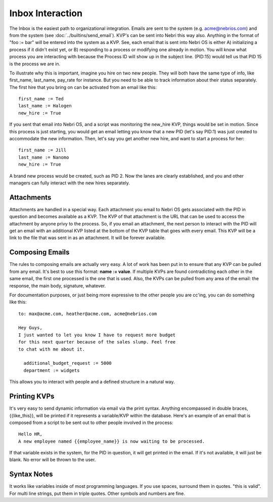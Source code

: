 Inbox Interaction
-----------------

The Inbox is the easiest path to organizational integration. Emails are sent to the system (e.g. acme@nebrios.com) and from the system (see  :doc:`../builtins/send_email`). KVP's can be sent into Nebri this way also. Anything in the format of "foo := bar" will be entered into the system as a KVP. See, each email that is sent into Nebri OS is either A) initializing a process if it didn't exist yet, or B) responding to a process or modifying one already in motion. You will know what process you are interacting with because the Process ID will show up in the subject line. (PID:15) would tell us that PID 15 is the process we are in.

To illustrate why this is important, imagine you hire on two new people. They will both have the same type of info, like first\_name, last\_name, pay\_rate for instance. But you need to be able to track information about their status separately. The first hire that you bring on can be activated from an email like this:

::

    first_name := Ted
    last_name := Halogen
    new_hire := True

If you sent that email into Nebri OS, and a script was monitoring the new\_hire KVP, things would be set in motion. Since this process is just starting, you would get an email letting you know that a new PID (let's say PID:1) was just created to accommodate the new information. Then, let's say you get another new hire, and want to start a process for her:

::

    first_name := Jill
    last_name := Nanomo
    new_hire := True

A brand new process would be created, such as PID 2. Now the lanes are clearly established, and you and other managers can fully interact with the new hires separately.

Attachments
~~~~~~~~~~~

Attachments are handled in a special way. Each attachment you email to Nebri OS gets associated with the PID in question and becomes available as a KVP. The KVP of that attachment is the URL that can be used to access the attachment by anyone privy to the process. So, if you email an attachment, the next person to interact with the PID will get an email with an additional KVP listed at the bottom of the KVP table that goes with every email. This KVP will be a link to the file that was sent in as an attachment. It will be forever available.

Composing Emails
~~~~~~~~~~~~~~~~

The rules to composing emails are actually very easy. A lot of work has been put in to ensure that any KVP can be pulled from any email. It's best to use this format: **name := value**. If multiple KVPs are found contradicting each other in the same email, the first one processed is the one that is used. Also, the KVPs can be pulled from any area of the email: the response, the main body, signature, whatever.

For documentation purposes, or just being more expressive to the other people you are cc'ing, you can do something like this:

::

    to: max@acme.com, heather@acme.com, acme@nebrios.com

    Hey Guys, 
    I just wanted to let you know I have to request more budget 
    for this next quarter because of the sales slump. Feel free
    to chat with me about it.

      additional_budget_request := 5000
      department := widgets

This allows you to interact with people and a defined structure in a natural way.

Printing KVPs
~~~~~~~~~~~~~

It's very easy to send dynamic information via email via the print syntax. Anything encompassed in double braces, {{like\_this}}, will be printed if it represents a variable/KVP within the database. Here's an example of an email that is composed from a script to be sent out to other people involved in the process:

::

    Hello HR, 
    A new employee named {{employee_name}} is now waiting to be processed.

If that variable exists in the system, for the PID in question, it will get printed in the email. If it's not available, it will just be blank. No error will be thrown to the user.

Syntax Notes
~~~~~~~~~~~~

It works like variables inside of most programming languages. If you use spaces, surround them in quotes. "this is valid". For multi line strings, put them in triple quotes. Other symbols and numbers are fine.



